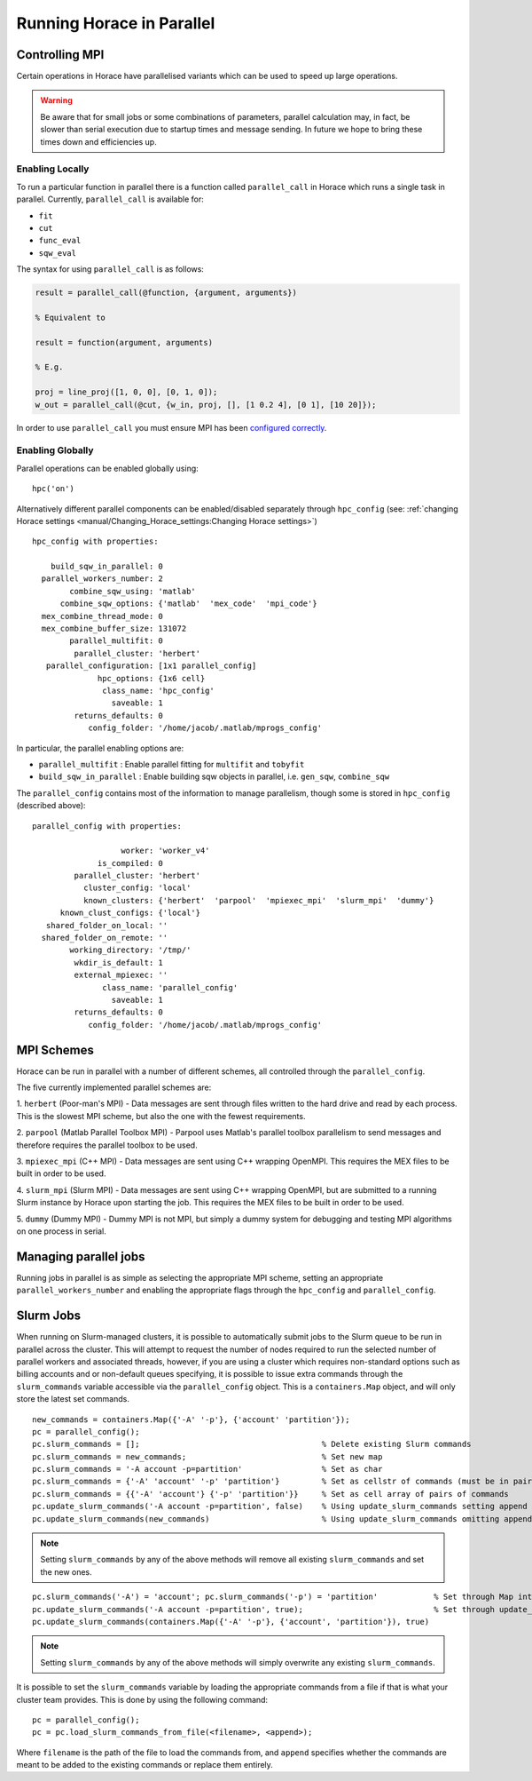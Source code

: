 ##########################
Running Horace in Parallel
##########################


Controlling MPI
===============

Certain operations in Horace have parallelised variants which can be used to
speed up large operations.

.. warning::

   Be aware that for small jobs or some combinations of parameters, parallel
   calculation may, in fact, be slower than serial execution due to startup
   times and message sending. In future we hope to bring these times down and
   efficiencies up.

Enabling Locally
----------------

To run a particular function in parallel there is a function called
``parallel_call`` in Horace which runs a single task in parallel. Currently,
``parallel_call`` is available for:

- ``fit``

- ``cut``

- ``func_eval``

- ``sqw_eval``

The syntax for using ``parallel_call`` is as follows:

.. code-block:: matlab

   result = parallel_call(@function, {argument, arguments})

   % Equivalent to

   result = function(argument, arguments)

   % E.g.

   proj = line_proj([1, 0, 0], [0, 1, 0]);
   w_out = parallel_call(@cut, {w_in, proj, [], [1 0.2 4], [0 1], [10 20]});


In order to use ``parallel_call`` you must ensure MPI has been `configured
correctly <mpi_schemes_>`_.

Enabling Globally
-----------------

Parallel operations can be enabled globally using:

::

   hpc('on')

Alternatively different parallel components can be enabled/disabled separately
through ``hpc_config`` (see: :ref:`changing Horace settings
<manual/Changing_Horace_settings:Changing Horace settings>`)

::

     hpc_config with properties:

         build_sqw_in_parallel: 0
       parallel_workers_number: 2
             combine_sqw_using: 'matlab'
           combine_sqw_options: {'matlab'  'mex_code'  'mpi_code'}
       mex_combine_thread_mode: 0
       mex_combine_buffer_size: 131072
             parallel_multifit: 0
              parallel_cluster: 'herbert'
        parallel_configuration: [1x1 parallel_config]
                   hpc_options: {1x6 cell}
                    class_name: 'hpc_config'
                      saveable: 1
              returns_defaults: 0
                 config_folder: '/home/jacob/.matlab/mprogs_config'

In particular, the parallel enabling options are:

- ``parallel_multifit`` : Enable parallel fitting for ``multifit`` and
  ``tobyfit``
- ``build_sqw_in_parallel`` : Enable building sqw objects in parallel,
  i.e. ``gen_sqw``, ``combine_sqw``

The ``parallel_config`` contains most of the information to manage parallelism,
though some is stored in ``hpc_config`` (described above):

::

      parallel_config with properties:

                         worker: 'worker_v4'
                    is_compiled: 0
               parallel_cluster: 'herbert'
                 cluster_config: 'local'
                 known_clusters: {'herbert'  'parpool'  'mpiexec_mpi'  'slurm_mpi'  'dummy'}
            known_clust_configs: {'local'}
         shared_folder_on_local: ''
        shared_folder_on_remote: ''
              working_directory: '/tmp/'
               wkdir_is_default: 1
               external_mpiexec: ''
                     class_name: 'parallel_config'
                       saveable: 1
               returns_defaults: 0
                  config_folder: '/home/jacob/.matlab/mprogs_config'

.. _mpi_schemes:

MPI Schemes
===========

Horace can be run in parallel with a number of different schemes, all controlled
through the ``parallel_config``.

The five currently implemented parallel schemes are:

1. ``herbert`` (Poor-man's MPI) - Data messages are sent through files written
to the hard drive and read by each process. This is the slowest MPI scheme, but
also the one with the fewest requirements.

2. ``parpool`` (Matlab Parallel Toolbox MPI) - Parpool uses Matlab's parallel
toolbox parallelism to send messages and therefore requires the parallel toolbox
to be used.

3. ``mpiexec_mpi`` (C++ MPI) - Data messages are sent using C++ wrapping
OpenMPI. This requires the MEX files to be built in order to be used.

4. ``slurm_mpi`` (Slurm MPI) - Data messages are sent using C++ wrapping
OpenMPI, but are submitted to a running Slurm instance by Horace upon starting
the job. This requires the MEX files to be built in order to be used.

5. ``dummy`` (Dummy MPI) - Dummy MPI is not MPI, but simply a dummy system for
debugging and testing MPI algorithms on one process in serial.

Managing parallel jobs
======================

Running jobs in parallel is as simple as selecting the appropriate MPI scheme,
setting an appropriate ``parallel_workers_number`` and enabling the appropriate
flags through the ``hpc_config`` and ``parallel_config``.

Slurm Jobs
==========

When running on Slurm-managed clusters, it is possible to automatically submit
jobs to the Slurm queue to be run in parallel across the cluster. This will
attempt to request the number of nodes required to run the selected number of
parallel workers and associated threads, however, if you are using a cluster
which requires non-standard options such as billing accounts and or non-default
queues specifying, it is possible to issue extra commands through the
``slurm_commands`` variable accessible via the ``parallel_config`` object. This
is a ``containers.Map`` object, and will only store the latest set commands.

::

   new_commands = containers.Map({'-A' '-p'}, {'account' 'partition'});
   pc = parallel_config();
   pc.slurm_commands = [];                                       % Delete existing Slurm commands
   pc.slurm_commands = new_commands;                             % Set new map
   pc.slurm_commands = '-A account -p=partition'                 % Set as char
   pc.slurm_commands = {'-A' 'account' '-p' 'partition'}         % Set as cellstr of commands (must be in pairs)
   pc.slurm_commands = {{'-A' 'account'} {'-p' 'partition'}}     % Set as cell array of pairs of commands
   pc.update_slurm_commands('-A account -p=partition', false)    % Using update_slurm_commands setting append to false
   pc.update_slurm_commands(new_commands)                        % Using update_slurm_commands omitting append

.. note::

   Setting ``slurm_commands`` by any of the above methods will remove all
   existing ``slurm_commands`` and set the new ones.

::

   pc.slurm_commands('-A') = 'account'; pc.slurm_commands('-p') = 'partition'            % Set through Map interface
   pc.update_slurm_commands('-A account -p=partition', true);                            % Set through update_slurm_commands
   pc.update_slurm_commands(containers.Map({'-A' '-p'}, {'account', 'partition'}), true)

.. note::

   Setting ``slurm_commands`` by any of the above methods will simply overwrite
   any existing ``slurm_commands``.

It is possible to set the ``slurm_commands`` variable by loading the appropriate
commands from a file if that is what your cluster team provides. This is done by
using the following command:

::

   pc = parallel_config();
   pc = pc.load_slurm_commands_from_file(<filename>, <append>);

Where ``filename`` is the path of the file to load the commands from, and
``append`` specifies whether the commands are meant to be added to the existing
commands or replace them entirely.

